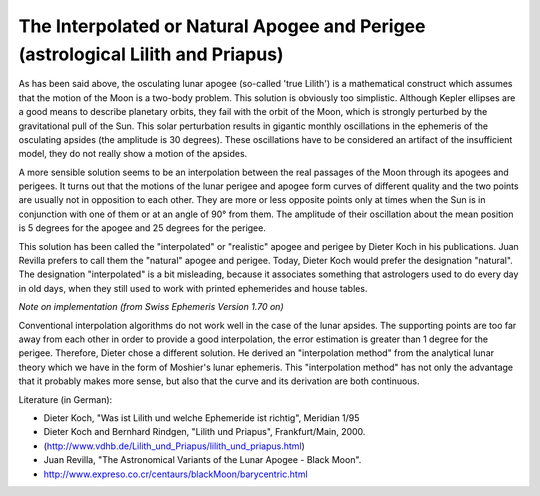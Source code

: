 ================================================================================
The Interpolated or Natural Apogee and Perigee (astrological Lilith and Priapus)
================================================================================

As has been said above, the osculating lunar apogee (so-called 'true Lilith')
is a mathematical construct which assumes that the motion of the Moon is a
two-body problem. This solution is obviously too simplistic. Although Kepler
ellipses are a good means to describe planetary orbits, they fail with the
orbit of the Moon, which is strongly perturbed by the gravitational pull of the
Sun. This solar perturbation results in gigantic monthly oscillations in the
ephemeris of the osculating apsides (the amplitude is 30 degrees). These
oscillations have to be considered an artifact of the insufficient model, they
do not really show a motion of the apsides.

A more sensible solution seems to be an interpolation between the real
passages of the Moon through its apogees and perigees. It turns out that the
motions of the lunar perigee and apogee form curves of different quality and
the two points are usually not in opposition to each other. They are more or
less opposite points only at times when the Sun is in conjunction with one of
them or at an angle of 90° from them. The amplitude of their oscillation about
the mean position is 5 degrees for the apogee and 25 degrees for the perigee.

This solution has been called the "interpolated" or "realistic" apogee and
perigee by Dieter Koch in his publications. Juan Revilla prefers to call them
the "natural" apogee and perigee. Today, Dieter Koch would prefer the
designation "natural". The designation "interpolated" is a bit misleading,
because it associates something that astrologers used to do every day in old
days, when they still used to work with printed ephemerides and house tables.

*Note on implementation (from Swiss Ephemeris Version 1.70 on)*

Conventional interpolation algorithms do not work well in the case of the lunar
apsides. The supporting points are too far away from each other in order to
provide a good interpolation, the error estimation is greater than 1 degree for
the perigee. Therefore, Dieter chose a different solution. He derived an
"interpolation method" from the analytical lunar theory which we have in the
form of Moshier's lunar ephemeris. This "interpolation method" has not only the
advantage that it probably makes more sense, but also that the curve and its
derivation are both continuous.

Literature (in German):

- Dieter Koch, "Was ist Lilith und welche Ephemeride ist richtig", Meridian 1/95
- Dieter Koch and Bernhard Rindgen, "Lilith und Priapus", Frankfurt/Main, 2000.
- (http://www.vdhb.de/Lilith_und_Priapus/lilith_und_priapus.html)
- Juan Revilla, "The Astronomical Variants of the Lunar Apogee - Black Moon".
- http://www.expreso.co.cr/centaurs/blackMoon/barycentric.html

..
